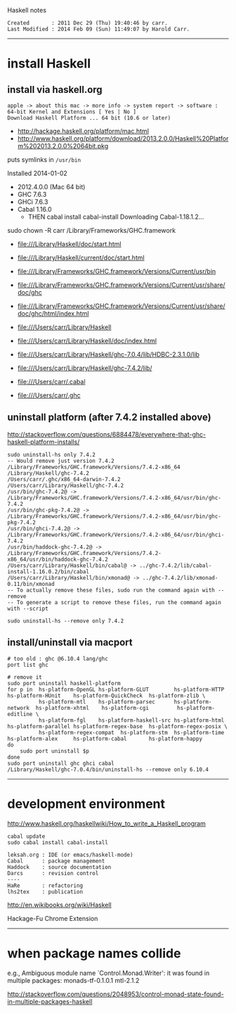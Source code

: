 Haskell notes

#+BEGIN_EXAMPLE
Created       : 2011 Dec 29 (Thu) 19:40:46 by carr.
Last Modified : 2014 Feb 09 (Sun) 11:49:07 by Harold Carr.
#+END_EXAMPLE

------------------------------------------------------------------------------
* install Haskell

** install via haskell.org

#+BEGIN_EXAMPLE
apple -> about this mac -> more info -> system report -> software : 64-bit Kernel and Extensions [ Yes | No ]
Download Haskell Platform ... 64 bit (10.6 or later)
#+END_EXAMPLE

- [[http://hackage.haskell.org/platform/mac.html]]
- [[http://www.haskell.org/platform/download/2013.2.0.0/Haskell%20Platform%202013.2.0.0%2064bit.pkg]]

puts symlinks in =/usr/bin=

Installed 2014-01-02
- 2012.4.0.0 (Mac 64 bit)
- GHC   7.6.3
- GHCi  7.6.3
- Cabal 1.16.0
  - THEN
    cabal install cabal-install
        Downloading Cabal-1.18.1.2...

sudo chown -R carr /Library/Frameworks/GHC.framework

- [[file:///Library/Haskell/doc/start.html]]
- [[file:///Library/Haskell/current/doc/start.html]]

- [[file:///Library/Frameworks/GHC.framework/Versions/Current/usr/bin]]
- [[file:///Library/Frameworks/GHC.framework/Versions/Current/usr/share/doc/ghc]]
- [[file:///Library/Frameworks/GHC.framework/Versions/Current/usr/share/doc/ghc/html/index.html]]

- [[file:///Users/carr/Library/Haskell]]
- [[file:///Users/carr/Library/Haskell/doc/index.html]]
- [[file:///Users/carr/Library/Haskell/ghc-7.0.4/lib/HDBC-2.3.1.0/lib]]
- [[file:///Users/carr/Library/Haskell/ghc-7.4.2/lib/]]

- [[file:///Users/carr/.cabal]]
- [[file:///Users/carr/.ghc]]

** uninstall platform (after 7.4.2 installed above)

[[http://stackoverflow.com/questions/6884478/everywhere-that-ghc-haskell-platform-installs/]]

#+BEGIN_EXAMPLE
sudo uninstall-hs only 7.4.2
-- Would remove just version 7.4.2
/Library/Frameworks/GHC.framework/Versions/7.4.2-x86_64
/Library/Haskell/ghc-7.4.2
/Users/carr/.ghc/x86_64-darwin-7.4.2
/Users/carr/Library/Haskell/ghc-7.4.2
/usr/bin/ghc-7.4.2@ -> /Library/Frameworks/GHC.framework/Versions/7.4.2-x86_64/usr/bin/ghc-7.4.2
/usr/bin/ghc-pkg-7.4.2@ -> /Library/Frameworks/GHC.framework/Versions/7.4.2-x86_64/usr/bin/ghc-pkg-7.4.2
/usr/bin/ghci-7.4.2@ -> /Library/Frameworks/GHC.framework/Versions/7.4.2-x86_64/usr/bin/ghci-7.4.2
/usr/bin/haddock-ghc-7.4.2@ -> /Library/Frameworks/GHC.framework/Versions/7.4.2-x86_64/usr/bin/haddock-ghc-7.4.2
/Users/carr/Library/Haskell/bin/cabal@ -> ../ghc-7.4.2/lib/cabal-install-1.16.0.2/bin/cabal
/Users/carr/Library/Haskell/bin/xmonad@ -> ../ghc-7.4.2/lib/xmonad-0.11/bin/xmonad
-- To actually remove these files, sudo run the command again with --remove
-- To generate a script to remove these files, run the command again with --script

sudo uninstall-hs --remove only 7.4.2
#+END_EXAMPLE

** install/uninstall via macport

#+BEGIN_EXAMPLE
# too old : ghc @6.10.4 lang/ghc
port list ghc

# remove it
sudo port uninstall haskell-platform
for p in  hs-platform-OpenGL hs-platform-GLUT        hs-platform-HTTP     hs-platform-HUnit    hs-platform-QuickCheck  hs-platform-zlib \
          hs-platform-mtl    hs-platform-parsec      hs-platform-network  hs-platform-xhtml    hs-platform-cgi         hs-platform-editline \
          hs-platform-fgl    hs-platform-haskell-src hs-platform-html     hs-platform-parallel hs-platform-regex-base  hs-platform-regex-posix \
          hs-platform-regex-compat  hs-platform-stm  hs-platform-time     hs-platform-alex     hs-platform-cabal       hs-platform-happy
do
    sudo port uninstall $p
done
sudo port uninstall ghc ghci cabal
/Library/Haskell/ghc-7.0.4/bin/uninstall-hs --remove only 6.10.4
#+END_EXAMPLE

------------------------------------------------------------------------------
* development environment

[[http://www.haskell.org/haskellwiki/How_to_write_a_Haskell_program]]

#+BEGIN_EXAMPLE
cabal update
sudo cabal install cabal-install

leksah.org : IDE (or emacs/haskell-mode)
Cabal      : package management
Haddock    : source documentation
Darcs      : revision control
----
HaRe       : refactoring
lhs2tex    : publication
#+END_EXAMPLE

[[http://en.wikibooks.org/wiki/Haskell]]


Hackage-Fu Chrome Extension


------------------------------------------------------------------------------
* when package names collide

e.g., Ambiguous module name `Control.Monad.Writer': it was found in multiple packages: monads-tf-0.1.0.1 mtl-2.1.2

http://stackoverflow.com/questions/2048953/control-monad-state-found-in-multiple-packages-haskell

# End of file.

